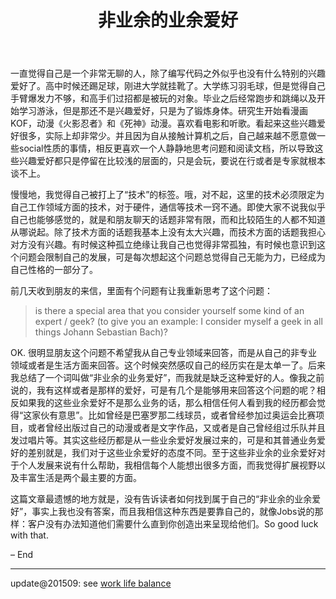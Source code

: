 #+title: 非业余的业余爱好

一直觉得自己是一个非常无聊的人，除了编写代码之外似乎也没有什么特别的兴趣爱好了。高中时候还踢足球，刚进大学就挂靴了。大学练习羽毛球，但是觉得自己手臂爆发力不够，和高手们过招都是被玩的对象。毕业之后经常跑步和跳绳以及开始学习游泳，但是那还不是兴趣爱好，只是为了锻炼身体。研究生开始看漫画KOF，动漫《火影忍者》和《死神》动漫。喜欢看电影和听歌。看起来这些兴趣爱好很多，实际上却非常少。并且因为自从接触计算机之后，自己越来越不愿意做一些social性质的事情，相反更喜欢一个人静静地思考问题和阅读文档，所以导致这些兴趣爱好都只是停留在比较浅的层面的，只是会玩，要说在行或者是专家就根本谈不上。

慢慢地，我觉得自己被打上了“技术”的标签。哦，对不起，这里的技术必须限定为自己工作领域方面的技术，对于硬件，通信等技术一窍不通。即使大家不说我似乎自己也能够感觉的，就是和朋友聊天的话题非常有限，而和比较陌生的人都不知道从哪说起。除了技术方面的话题我基本上没有太大兴趣，而技术方面的话题我担心对方没有兴趣。有时候这种孤立绝缘让我自己也觉得非常孤独，有时候也意识到这个问题会限制自己的发展，可是每次想起这个问题总觉得自己无能为力，已经成为自己性格的一部分了。

前几天收到朋友的来信，里面有个问题有让我重新思考了这个问题：

#+BEGIN_QUOTE
is there a special area that you consider yourself some kind of an expert / geek? (to give you an example: I consider myself a geek in all things Johann Sebastian Bach)?
#+END_QUOTE

OK. 很明显朋友这个问题不希望我从自己专业领域来回答，而是从自己的非专业领域或者是生活方面来回答。这个时候突然感叹自己的经历实在是太单一了。后来我总结了一个词叫做“非业余的业务爱好”，而我就是缺乏这种爱好的人。像我之前说的，我有这样或者是那样的爱好，可是有几个是能够用来回答这个问题的呢？相反如果我的这些业余爱好不是那么业务的话，那么相信任何人看到我的经历都会觉得“这家伙有意思”。比如曾经是巴塞罗那二线球员，或者曾经参加过奥运会比赛项目，或者曾经出版过自己的动漫或者是文字作品，又或者是自己曾经组过乐队并且发过唱片等。其实这些经历都是从一些业余爱好发展过来的，可是和其普通业务爱好的差别就是，我们对于这些业余爱好的态度不同。至于这些非业余的业余爱好对于个人发展来说有什么帮助，我相信每个人能想出很多方面，而我觉得扩展视野以及丰富生活是两个最主要的方面。

这篇文章最遗憾的地方就是，没有告诉读者如何找到属于自己的“非业余的业余爱好”，事实上我也没有答案，而且我相信这种东西是要靠自己的，就像Jobs说的那样：客户没有办法知道他们需要什么直到你创造出来呈现给他们。So good luck with that.

– End

-----
update@201509: see [[file:tips-for-work-life-balance.org][work life balance]]